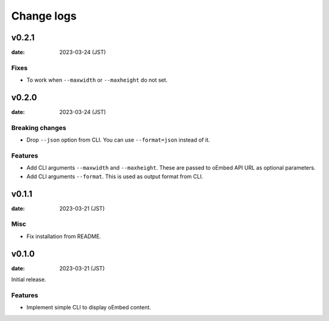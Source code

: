===========
Change logs
===========

v0.2.1
======

:date: 2023-03-24 (JST)

Fixes
-----

* To work when ``--maxwidth`` or ``--maxheight`` do not set.

v0.2.0
======

:date: 2023-03-24 (JST)

Breaking changes
----------------

* Drop ``--json`` option from CLI.
  You can use ``--format=json`` instead of it.

Features
--------

* Add CLI arguments ``--maxwidth`` and ``--maxheight``.
  These are passed to oEmbed API URL as optional parameters.
* Add CLI arguments ``--format``.
  This is used as output format from CLI.


v0.1.1
======

:date: 2023-03-21 (JST)

Misc
----

* Fix installation from README.

v0.1.0
======

:date: 2023-03-21 (JST)

Initial release.

Features
--------

* Implement simple CLI to display oEmbed content.
